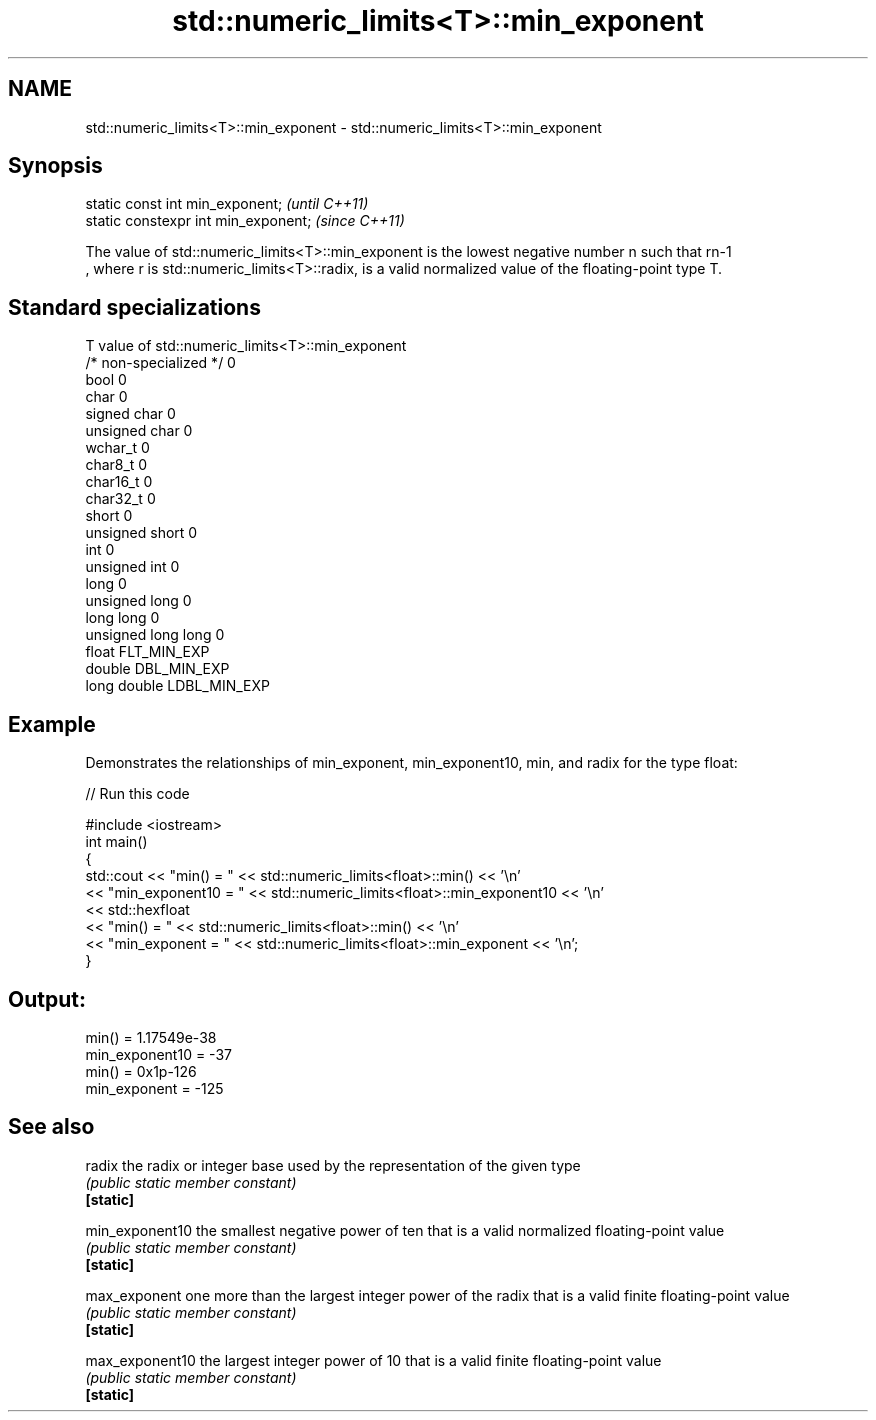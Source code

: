 .TH std::numeric_limits<T>::min_exponent 3 "2020.03.24" "http://cppreference.com" "C++ Standard Libary"
.SH NAME
std::numeric_limits<T>::min_exponent \- std::numeric_limits<T>::min_exponent

.SH Synopsis

  static const int min_exponent;      \fI(until C++11)\fP
  static constexpr int min_exponent;  \fI(since C++11)\fP

  The value of std::numeric_limits<T>::min_exponent is the lowest negative number n such that rn-1
  , where r is std::numeric_limits<T>::radix, is a valid normalized value of the floating-point type T.

.SH Standard specializations


  T                     value of std::numeric_limits<T>::min_exponent
  /* non-specialized */ 0
  bool                  0
  char                  0
  signed char           0
  unsigned char         0
  wchar_t               0
  char8_t               0
  char16_t              0
  char32_t              0
  short                 0
  unsigned short        0
  int                   0
  unsigned int          0
  long                  0
  unsigned long         0
  long long             0
  unsigned long long    0
  float                 FLT_MIN_EXP
  double                DBL_MIN_EXP
  long double           LDBL_MIN_EXP


.SH Example

  Demonstrates the relationships of min_exponent, min_exponent10, min, and radix for the type float:
  
// Run this code

    #include <iostream>
    int main()
    {
        std::cout << "min() = " << std::numeric_limits<float>::min() << '\\n'
                  << "min_exponent10 = " << std::numeric_limits<float>::min_exponent10 << '\\n'
                  << std::hexfloat
                  << "min() = " << std::numeric_limits<float>::min() << '\\n'
                  << "min_exponent = " << std::numeric_limits<float>::min_exponent << '\\n';
    }

.SH Output:

    min() = 1.17549e-38
    min_exponent10 = -37
    min() = 0x1p-126
    min_exponent = -125


.SH See also



  radix          the radix or integer base used by the representation of the given type
                 \fI(public static member constant)\fP
  \fB[static]\fP

  min_exponent10 the smallest negative power of ten that is a valid normalized floating-point value
                 \fI(public static member constant)\fP
  \fB[static]\fP

  max_exponent   one more than the largest integer power of the radix that is a valid finite floating-point value
                 \fI(public static member constant)\fP
  \fB[static]\fP

  max_exponent10 the largest integer power of 10 that is a valid finite floating-point value
                 \fI(public static member constant)\fP
  \fB[static]\fP




